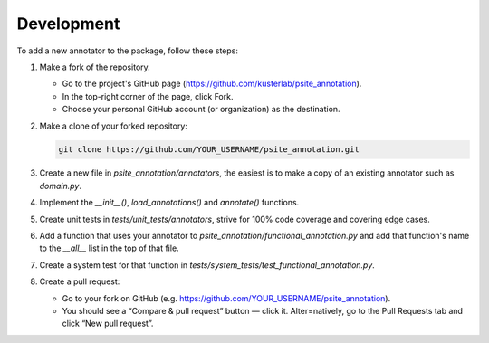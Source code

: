 Development
===========

To add a new annotator to the package, follow these steps:

#. Make a fork of the repository.

   - Go to the project's GitHub page (https://github.com/kusterlab/psite_annotation).
   - In the top-right corner of the page, click Fork.
   - Choose your personal GitHub account (or organization) as the destination.

#. Make a clone of your forked repository:

   .. code-block:: bash

      git clone https://github.com/YOUR_USERNAME/psite_annotation.git

#. Create a new file in `psite_annotation/annotators`, the easiest is to make a copy of an existing annotator such as `domain.py`.
#. Implement the `__init__()`, `load_annotations()` and `annotate()` functions.
#. Create unit tests in `tests/unit_tests/annotators`, strive for 100% code coverage and covering edge cases.
#. Add a function that uses your annotator to `psite_annotation/functional_annotation.py` and add that function's name to the `__all__` list in the top of that file.
#. Create a system test for that function in `tests/system_tests/test_functional_annotation.py`.
#. Create a pull request:

   - Go to your fork on GitHub (e.g. https://github.com/YOUR_USERNAME/psite_annotation).
   - You should see a “Compare & pull request” button — click it. Alter=natively, go to the Pull Requests tab and click “New pull request”.